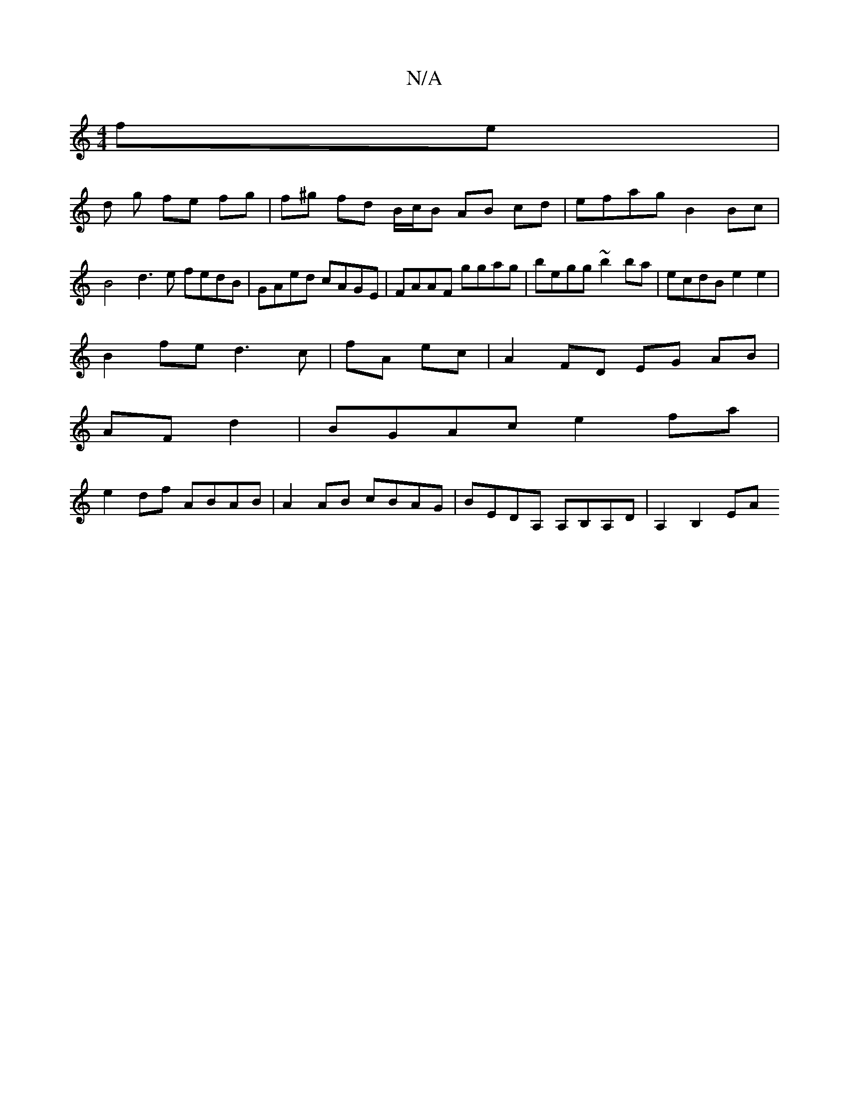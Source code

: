 X:1
T:N/A
M:4/4
R:N/A
K:Cmajor
 fe |
d g fe- fg | f^g fd B/c/B AB cd | efag B2Bc |
B4 d3e fedB|GAed cAGE|FAAF ggag|begg ~b2ba | ecdB e2e2 |
B2 fe d3c|fA ec|A2 FD EG AB|
AF d2|BGAc e2fa|
e2 df ABAB|A2AB cBAG|BEDA, A,B,A,D|A,2 B,2 EA